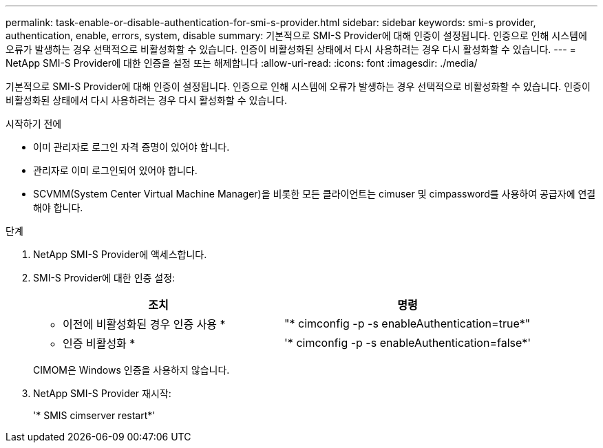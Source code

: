 ---
permalink: task-enable-or-disable-authentication-for-smi-s-provider.html 
sidebar: sidebar 
keywords: smi-s provider, authentication, enable, errors, system, disable 
summary: 기본적으로 SMI-S Provider에 대해 인증이 설정됩니다. 인증으로 인해 시스템에 오류가 발생하는 경우 선택적으로 비활성화할 수 있습니다. 인증이 비활성화된 상태에서 다시 사용하려는 경우 다시 활성화할 수 있습니다. 
---
= NetApp SMI-S Provider에 대한 인증을 설정 또는 해제합니다
:allow-uri-read: 
:icons: font
:imagesdir: ./media/


[role="lead"]
기본적으로 SMI-S Provider에 대해 인증이 설정됩니다. 인증으로 인해 시스템에 오류가 발생하는 경우 선택적으로 비활성화할 수 있습니다. 인증이 비활성화된 상태에서 다시 사용하려는 경우 다시 활성화할 수 있습니다.

.시작하기 전에
* 이미 관리자로 로그인 자격 증명이 있어야 합니다.
* 관리자로 이미 로그인되어 있어야 합니다.
* SCVMM(System Center Virtual Machine Manager)을 비롯한 모든 클라이언트는 cimuser 및 cimpassword를 사용하여 공급자에 연결해야 합니다.


.단계
. NetApp SMI-S Provider에 액세스합니다.
. SMI-S Provider에 대한 인증 설정:
+
[cols="2*"]
|===
| 조치 | 명령 


 a| 
* 이전에 비활성화된 경우 인증 사용 *
 a| 
"* cimconfig -p -s enableAuthentication=true*"



 a| 
* 인증 비활성화 *
 a| 
'* cimconfig -p -s enableAuthentication=false*'

|===
+
CIMOM은 Windows 인증을 사용하지 않습니다.

. NetApp SMI-S Provider 재시작:
+
'* SMIS cimserver restart*'


